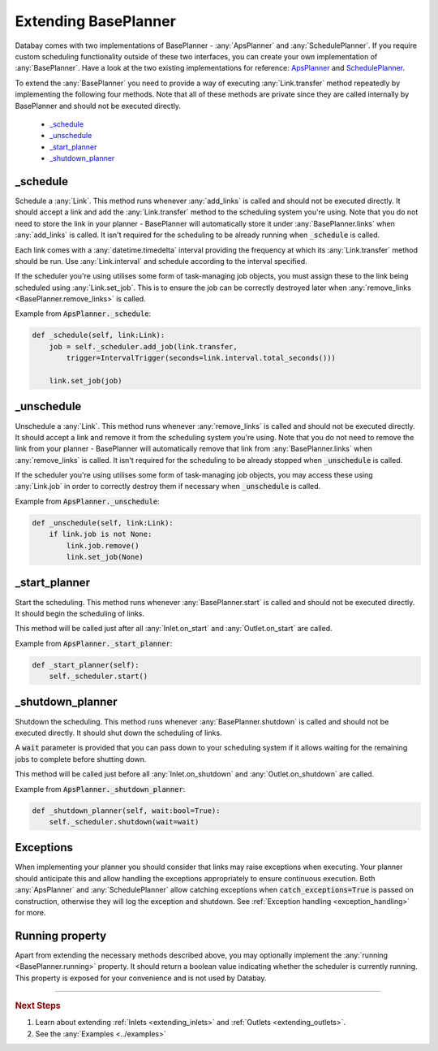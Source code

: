 .. _extending_base_planner:

Extending BasePlanner
=====================

Databay comes with two implementations of BasePlanner - :any:`ApsPlanner` and :any:`SchedulePlanner`. If you require custom scheduling functionality outside of these two interfaces, you can create your own implementation of :any:`BasePlanner`. Have a look at the two existing implementations for reference: `ApsPlanner <../_modules/databay/planners/aps_planner.html>`_ and `SchedulePlanner <../_modules/databay/planners/schedule_planner.html>`_.

To extend the :any:`BasePlanner` you need to provide a way of executing :any:`Link.transfer` method repeatedly by implementing the following four methods. Note that all of these methods are private since they are called internally by BasePlanner and should not be executed directly.

.. container:: contents local topic

    * `_schedule <extending_base_planner.html#schedule>`__
    * `_unschedule <extending_base_planner.html#unschedule>`__
    * `_start_planner <extending_base_planner.html#start-planner>`__
    * `_shutdown_planner <extending_base_planner.html#shutdown-planner>`__


_schedule
---------

Schedule a :any:`Link`. This method runs whenever :any:`add_links` is called and should not be executed directly. It should accept a link and add the :any:`Link.transfer` method to the scheduling system you're using. Note that you do not need to store the link in your planner - BasePlanner will automatically store it under :any:`BasePlanner.links` when :any:`add_links` is called. It isn't required for the scheduling to be already running when :code:`_schedule` is called.

Each link comes with a :any:`datetime.timedelta` interval providing the frequency at which its :any:`Link.transfer` method should be run. Use :any:`Link.interval` and schedule according to the interval specified.

If the scheduler you're using utilises some form of task-managing job objects, you must assign these to the link being scheduled using :any:`Link.set_job`. This is to ensure the job can be correctly destroyed later when :any:`remove_links <BasePlanner.remove_links>` is called.

Example from :code:`ApsPlanner._schedule`:

.. code-block:: python

    def _schedule(self, link:Link):
        job = self._scheduler.add_job(link.transfer,
            trigger=IntervalTrigger(seconds=link.interval.total_seconds()))

        link.set_job(job)



_unschedule
-----------

Unschedule a :any:`Link`. This method runs whenever :any:`remove_links` is called and should not be executed directly. It should accept a link and remove it from the scheduling system you're using. Note that you do not need to remove the link from your planner - BasePlanner will automatically remove that link from :any:`BasePlanner.links` when :any:`remove_links` is called. It isn't required for the scheduling to be already stopped when :code:`_unschedule` is called.

If the scheduler you're using utilises some form of task-managing job objects, you may access these using :any:`Link.job` in order to correctly destroy them if necessary when :code:`_unschedule` is called.

Example from :code:`ApsPlanner._unschedule`:

.. code-block:: python

    def _unschedule(self, link:Link):
        if link.job is not None:
            link.job.remove()
            link.set_job(None)

_start_planner
--------------

Start the scheduling. This method runs whenever :any:`BasePlanner.start` is called and should not be executed directly. It should begin the scheduling of links.

This method will be called just after all :any:`Inlet.on_start` and :any:`Outlet.on_start` are called.

Example from :code:`ApsPlanner._start_planner`:

.. code-block:: python

    def _start_planner(self):
        self._scheduler.start()

_shutdown_planner
-----------------

Shutdown the scheduling. This method runs whenever :any:`BasePlanner.shutdown` is called and should not be executed directly. It should shut down the scheduling of links.

A :code:`wait` parameter is provided that you can pass down to your scheduling system if it allows waiting for the remaining jobs to complete before shutting down.

This method will be called just before all :any:`Inlet.on_shutdown` and :any:`Outlet.on_shutdown` are called.

Example from :code:`ApsPlanner._shutdown_planner`:

.. code-block:: python

    def _shutdown_planner(self, wait:bool=True):
        self._scheduler.shutdown(wait=wait)


Exceptions
----------

When implementing your planner you should consider that links may raise exceptions when executing. Your planner should anticipate this and allow handling the exceptions appropriately to ensure continuous execution. Both :any:`ApsPlanner` and :any:`SchedulePlanner` allow catching exceptions when :code:`catch_exceptions=True` is passed on construction, otherwise they will log the exception and shutdown. See :ref:`Exception handling <exception_handling>` for more.

Running property
----------------

Apart from extending the necessary methods described above, you may optionally implement the :any:`running <BasePlanner.running>` property. It should return a boolean value indicating whether the scheduler is currently running. This property is exposed for your convenience and is not used by Databay.


----

.. rubric:: Next Steps

#. Learn about extending :ref:`Inlets <extending_inlets>` and :ref:`Outlets <extending_outlets>`.
#. See the :any:`Examples <../examples>`


